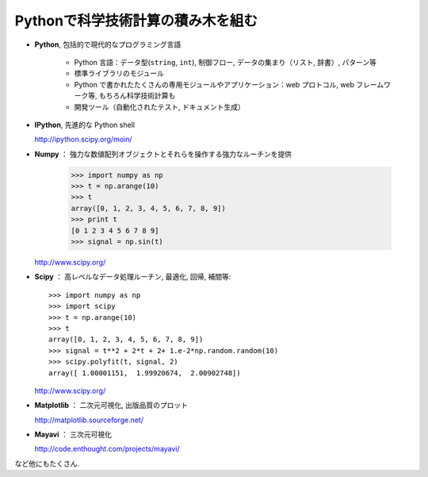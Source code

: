 Pythonで科学技術計算の積み木を組む
==================================

..  Building blocks of scientific computing with Python
    ===================================================

.. only:: latex

    :author: Emmanuelle Gouillart

* **Python**, 包括的で現代的なプログラミング言語

   * Python 言語：データ型(``string``, ``int``), 制御フロー,
     データの集まり（リスト, 辞書）, パターン等

   * 標準ライブラリのモジュール

   * Python で書かれたたくさんの専用モジュールやアプリケーション：web プロトコル,
     web フレームワーク等, もちろん科学技術計算も

   * 開発ツール（自動化されたテスト, ドキュメント生成）

..
    * **Python**, a generic and modern computing language
    
        * Python language: data types (``string``, ``int``), flow control,
          data collections (lists, dictionaries), patterns, etc.
    
        * Modules of the standard library.
    
        * A large number of specialized modules or applications written in
          Python: web protocols, web framework, etc. ... and scientific
          computing.
    
        * Development tools (automatic tests, documentation generation)
    
* **IPython**, 先進的な Python shell

  http://ipython.scipy.org/moin/

..  * **IPython**, an advanced Python shell
    
    http://ipython.scipy.org/moin/

 
  .. image:: snapshot_ipython.png
        :align: center
        :scale: 70
   
  .. sourcecode:: ipython
   
      In [1]: a = 2
   
      In [2]: print "hello"
      hello
   
      In [3]: %run my_script.py
 
* **Numpy** ： 強力な数値配列オブジェクトとそれらを操作する強力なルーチンを提供
 
    >>> import numpy as np
    >>> t = np.arange(10)
    >>> t
    array([0, 1, 2, 3, 4, 5, 6, 7, 8, 9])
    >>> print t 
    [0 1 2 3 4 5 6 7 8 9]
    >>> signal = np.sin(t)

  http://www.scipy.org/

.. 
    >>> np.random.seed(4)

..  * **Numpy** : provides powerful numerical arrays objects, and routines to
    manipulate them.
    
        >>> import numpy as np
        >>> t = np.arange(10)
        >>> t
        array([0, 1, 2, 3, 4, 5, 6, 7, 8, 9])
        >>> print t 
        [0 1 2 3 4 5 6 7 8 9]
        >>> signal = np.sin(t)

.. 
    >>> np.random.seed(4)

* **Scipy** ： 高レベルなデータ処理ルーチン, 最適化, 回帰, 補間等::

    >>> import numpy as np
    >>> import scipy 
    >>> t = np.arange(10)
    >>> t
    array([0, 1, 2, 3, 4, 5, 6, 7, 8, 9])
    >>> signal = t**2 + 2*t + 2+ 1.e-2*np.random.random(10)
    >>> scipy.polyfit(t, signal, 2)
    array([ 1.00001151,  1.99920674,  2.00902748])

  http://www.scipy.org/

..  * **Scipy** : high-level data processing routines.
    Optimization, regression, interpolation, etc::
    
        >>> import numpy as np
        >>> import scipy 
        >>> t = np.arange(10)
        >>> t
        array([0, 1, 2, 3, 4, 5, 6, 7, 8, 9])
        >>> signal = t**2 + 2*t + 2+ 1.e-2*np.random.random(10)
        >>> scipy.polyfit(t, signal, 2)
        array([ 1.00001151,  1.99920674,  2.00902748])
    
      http://www.scipy.org/

* **Matplotlib** ： 二次元可視化, 出版品質のプロット

  http://matplotlib.sourceforge.net/

.. image:: random_c.jpg
      :scale: 70

.. image:: hexbin_demo.png
      :scale: 50
  

..  * **Matplotlib** : 2-D visualization, "publication-ready" plots
    
      http://matplotlib.sourceforge.net/
    
    .. image:: random_c.jpg
          :scale: 70
    
    .. image:: hexbin_demo.png
          :scale: 50
  

* **Mayavi** ： 三次元可視化

  http://code.enthought.com/projects/mayavi/

.. image:: example_surface_from_irregular_data.jpg
      :scale: 60

..  * **Mayavi** : 3-D visualization

      http://code.enthought.com/projects/mayavi/
    
    .. image:: example_surface_from_irregular_data.jpg
          :scale: 60

など他にもたくさん.

..  * and many others.

